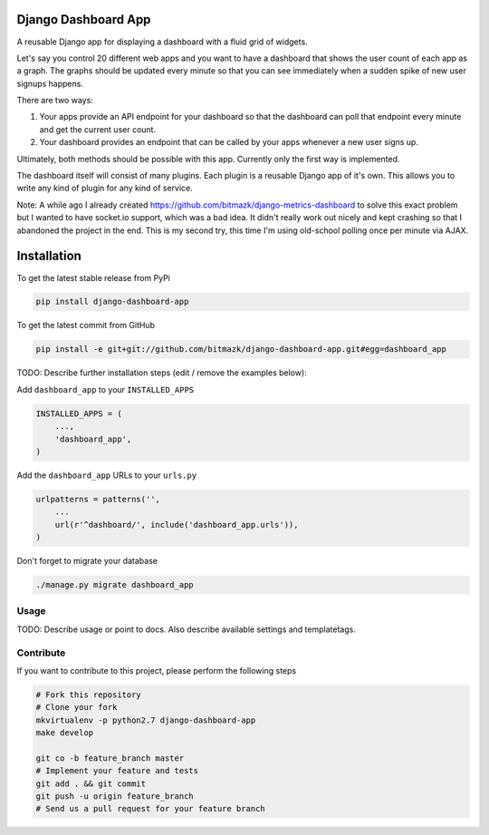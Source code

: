 Django Dashboard App
====================

A reusable Django app for displaying a dashboard with a fluid grid of widgets.

Let's say you control 20 different web apps and you want to have a dashboard
that shows the user count of each app as a graph. The graphs should be updated
every minute so that you can see immediately when a sudden spike of new user
signups happens.

There are two ways:

1. Your apps provide an API endpoint for your dashboard so that the dashboard
   can poll that endpoint every minute and get the current user count.
2. Your dashboard provides an endpoint that can be called by your apps whenever
   a new user signs up.

Ultimately, both methods should be possible with this app. Currently only the
first way is implemented.

The dashboard itself will consist of many plugins. Each plugin is a reusable
Django app of it's own. This allows you to write any kind of plugin for any
kind of service.

Note: A while ago I already created
https://github.com/bitmazk/django-metrics-dashboard to solve this exact problem
but I wanted to have socket.io support, which was a bad idea. It didn't really
work out nicely and kept crashing so that I abandoned the project in the end.
This is my second try, this time I'm using old-school polling once per minute
via AJAX.


Installation
============

To get the latest stable release from PyPi

.. code-block:: bash

    pip install django-dashboard-app

To get the latest commit from GitHub

.. code-block:: bash

    pip install -e git+git://github.com/bitmazk/django-dashboard-app.git#egg=dashboard_app

TODO: Describe further installation steps (edit / remove the examples below):

Add ``dashboard_app`` to your ``INSTALLED_APPS``

.. code-block:: python

    INSTALLED_APPS = (
        ...,
        'dashboard_app',
    )

Add the ``dashboard_app`` URLs to your ``urls.py``

.. code-block:: python

    urlpatterns = patterns('',
        ...
        url(r'^dashboard/', include('dashboard_app.urls')),
    )

Don't forget to migrate your database

.. code-block:: bash

    ./manage.py migrate dashboard_app


Usage
-----

TODO: Describe usage or point to docs. Also describe available settings and
templatetags.


Contribute
----------

If you want to contribute to this project, please perform the following steps

.. code-block:: bash

    # Fork this repository
    # Clone your fork
    mkvirtualenv -p python2.7 django-dashboard-app
    make develop

    git co -b feature_branch master
    # Implement your feature and tests
    git add . && git commit
    git push -u origin feature_branch
    # Send us a pull request for your feature branch
